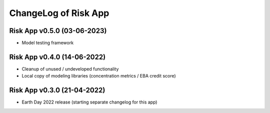 ChangeLog of Risk App
===========================

Risk App v0.5.0 (03-06-2023)
------------------------------
* Model testing framework

Risk App v0.4.0 (14-06-2022)
----------------------------------
* Cleanup of unused / undeveloped functionality
* Local copy of modeling libraries (concentration metrics / EBA credit score)

Risk App v0.3.0 (21-04-2022)
-----------------------------------
* Earth Day 2022 release (starting separate changelog for this app)